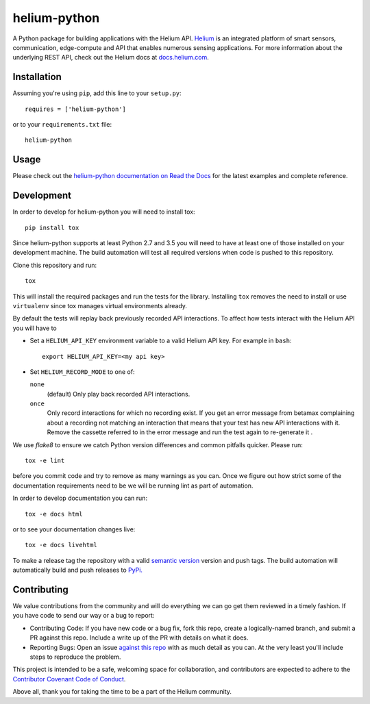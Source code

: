 helium-python
===============

|build-status| |coverage-status| |code-climate| |docs|

A Python package for building applications with the Helium
API. `Helium <https://www.helium.com/>`_ is an integrated platform of
smart sensors, communication, edge-compute and API that enables
numerous sensing applications. For more information about the
underlying REST API, check out the Helium docs at `docs.helium.com <https://docs.helium.com/>`_.

Installation
------------

Assuming you're using ``pip``, add this line to your ``setup.py``::

   requires = ['helium-python']

or to your ``requirements.txt`` file::

   helium-python


Usage
---------------

Please check out the `helium-python documentation on Read the Docs <https://readthedocs.org/projects/helium-python/>`_ for
the latest examples and complete reference.


Development
------------

In order to develop for helium-python you will need to install tox::

  pip install tox

Since helium-python supports at least Python 2.7 and 3.5 you will need
to have at least one of those installed on your development
machine. The build automation will test all required versions when
code is pushed to this repository.

Clone this repository and run::

  tox

This will install the required packages and run the tests for the
library. Installing ``tox`` removes the need to install or use
``virtualenv`` since tox manages virtual environments already.

By default the tests will replay back previously recorded API
interactions. To affect how tests interact with the Helium API you will have to

* Set a ``HELIUM_API_KEY`` environment variable to a valid Helium API
  key. For example in ``bash``::

      export HELIUM_API_KEY=<my api key>

* Set ``HELIUM_RECORD_MODE`` to one of:

  ``none``
      (default) Only play back recorded API interactions.

  ``once``
      Only record interactions for which no recording exist. If you
      get an error message from betamax complaining about a recording
      not matching an interaction that means that your test has new
      API interactions with it. Remove the cassette referred to in the
      error message and run the test again to re-generate it .

We use `flake8` to ensure we catch Python version differences and
common pitfalls quicker. Please run::

  tox -e lint

before you commit code and try to remove as many warnings as you
can. Once we figure out how strict some of the documentation
requirements need to be we will be running lint as part of automation.

In order to develop documentation you can run::

  tox -e docs html

or to see your documentation changes live::

  tox -e docs livehtml


To make a release tag the repository with a valid `semantic version <https://semver.org>`_ version and push tags. The build automation will automatically build and push releases to `PyPi. <https://pypi.python.org>`_


Contributing
------------

We value contributions from the community and will do everything we
can go get them reviewed in a timely fashion. If you have code to send
our way or a bug to report:

* Contributing Code: If you have new code or a bug fix, fork this
  repo, create a logically-named branch, and submit a PR against this
  repo. Include a write up of the PR with details on what it does.

* Reporting Bugs: Open an issue `against this repo <https://github.com/helium/helium-python/issues>`_ with as much detail
  as you can. At the very least you'll include steps to reproduce the
  problem.

This project is intended to be a safe, welcoming space for
collaboration, and contributors are expected to adhere to the
`Contributor Covenant Code of Conduct <http://contributor-covenant.org>`_.

Above all, thank you for taking the time to be a part of the Helium
community.


.. |build-status| image:: https://travis-ci.org/helium/helium-python.svg?branch=master
   :target: https://travis-ci.org/helium/helium-python
   :alt: Build status
.. |coverage-status| image:: https://coveralls.io/repos/github/helium/helium-python/badge.svg?branch=master
   :target: https://coveralls.io/github/helium/helium-python?branch=master
   :alt: Test coverage percentage
.. |code-climate| image:: https://codeclimate.com/github/helium/helium-python/badges/gpa.svg
   :target: https://codeclimate.com/github/helium/helium-python
   :alt: Code Climate
.. |docs| image:: https://readthedocs.org/projects/helium-python/badge/?version=latest
   :target: http://helium-python.readthedocs.org/
   :alt: Documentation
